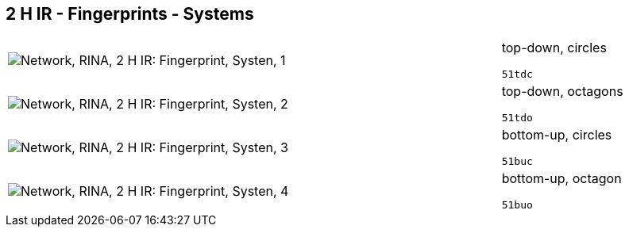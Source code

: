 == 2 H IR - Fingerprints - Systems

[cols="80,20", frame=none, grid=rows]
|===
a|image::sysfp1.png[alt="Network, RINA, 2 H IR: Fingerprint, Systen, 1"]
a|
top-down, circles
----
51tdc
----

a|image::sysfp2.png[alt="Network, RINA, 2 H IR: Fingerprint, Systen, 2"]
a|
top-down, octagons
----
51tdo
----

a|image::sysfp3.png[alt="Network, RINA, 2 H IR: Fingerprint, Systen, 3"]
a|
bottom-up, circles
----
51buc
----

a|image::sysfp4.png[alt="Network, RINA, 2 H IR: Fingerprint, Systen, 4"]
a|
bottom-up, octagon
----
51buo
----

|===